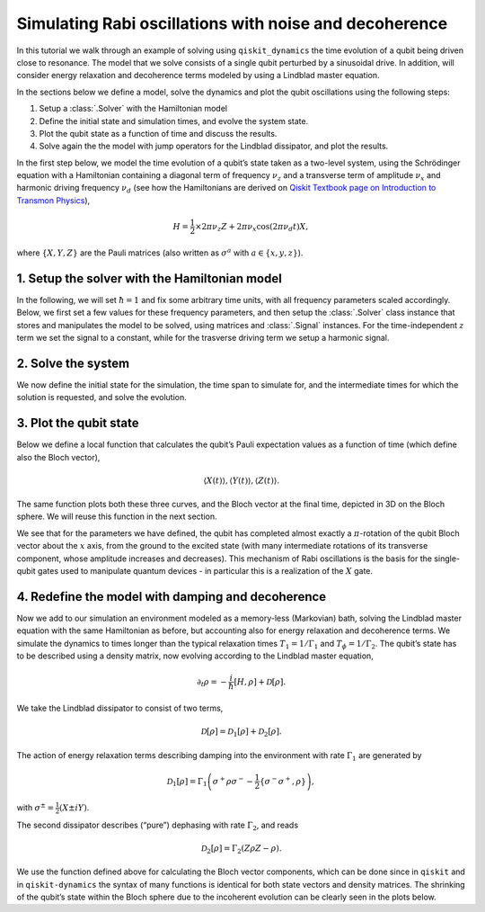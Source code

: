 Simulating Rabi oscillations with noise and decoherence
=======================================================

In this tutorial we walk through an example of solving using ``qiskit_dynamics`` the time evolution
of a qubit being driven close to resonance. The model that we solve consists of a single qubit
perturbed by a sinusoidal drive. In addition, will consider energy relaxation and decoherence terms
modeled by using a Lindblad master equation.

In the sections below we define a model, solve the dynamics and plot the qubit oscillations using
the following steps:

1. Setup a :class:`.Solver` with the Hamiltonian model
2. Define the initial state and simulation times, and evolve the system state.
3. Plot the qubit state as a function of time and discuss the results.
4. Solve again the the model with jump operators for the Lindblad dissipator, and plot the results.

In the first step below, we model the time evolution of a qubit’s state taken as a two-level system,
using the Schrödinger equation with a Hamiltonian containing a diagonal term of frequency
:math:`\nu_z` and a transverse term of amplitude :math:`\nu_x` and harmonic driving frequency
:math:`\nu_d` (see how the Hamiltonians are derived on 
`Qiskit Textbook page on Introduction to Transmon Physics
<https://github.com/Qiskit/platypus/blob/main/notebooks/v2/quantum-hardware-pulses/transmon-physics.ipynb>`_),

.. math:: H = \frac{1}{2} \times 2 \pi \nu_z {Z} + 2 \pi \nu_x \cos(2 \pi \nu_d t){X},

where :math:`\{X,Y,Z\}` are the Pauli matrices (also written as :math:`\sigma^a` with
:math:`a\in\{x,y,z\}`).

1. Setup the solver with the Hamiltonian model
----------------------------------------------

In the following, we will set :math:`\hbar=1` and fix some arbitrary time units, with all frequency
parameters scaled accordingly. Below, we first set a few values for these frequency parameters, and
then setup the :class:`.Solver` class instance that stores and manipulates the model to be solved,
using matrices and :class:`.Signal` instances. For the time-independent :math:`z` term we set the
signal to a constant, while for the trasverse driving term we setup a harmonic signal.

.. plot::
    :include-source:

    import numpy as np
    from qiskit.quantum_info import Operator
    from qiskit_dynamics import Solver, Signal


    nu_z = 10.
    nu_x = 1.
    nu_d = 9.98  # Almost on resonance with the Hamiltonian's energy levels difference, nu_z

    X = Operator.from_label('X')
    Y = Operator.from_label('Y')
    Z = Operator.from_label('Z')
    s_p = 0.5 * (X + 1j * Y)

    solver = Solver(
        static_hamiltonian=.5 * 2 * np.pi * nu_z * Z,
        hamiltonian_operators=[2 * np.pi * nu_x * X],
    )

2. Solve the system
-------------------

We now define the initial state for the simulation, the time span to simulate for, and the
intermediate times for which the solution is requested, and solve the evolution.

.. plot::
    :include-source:

    from qiskit.quantum_info.states import Statevector
    from qiskit.quantum_info import DensityMatrix

    t_final = .5 / nu_x
    tau = .005

    y0 = Statevector([1., 0.])

    n_steps = int(np.ceil(t_final / tau)) + 1
    t_eval = np.linspace(0., t_final, n_steps)
    signals = [Signal(envelope=1., carrier_freq=nu_d)]

    sol = solver.solve(t_span=[0., t_final], y0=y0, signals=signals, t_eval=t_eval)

3. Plot the qubit state
-----------------------

Below we define a local function that calculates the qubit’s Pauli expectation values as a function
of time (which define also the Bloch vector),

.. math:: \langle X(t)\rangle, \langle Y(t)\rangle, \langle Z(t)\rangle.

The same function plots both these three curves, and the Bloch vector at the final time, depicted in
3D on the Bloch sphere. We will reuse this function in the next section.

We see that for the parameters we have defined, the qubit has completed almost exactly a
:math:`\pi`-rotation of the qubit Bloch vector about the :math:`x` axis, from the ground to the
excited state (with many intermediate rotations of its transverse component, whose amplitude
increases and decreases). This mechanism of Rabi oscillations is the basis for the single-qubit
gates used to manipulate quantum devices - in particular this is a realization of the :math:`X`
gate.

.. plot::
    :include-source:

    from qiskit.visualization import plot_bloch_vector
    import matplotlib.pyplot as plt
    %matplotlib inline

    fontsize = 16

    def plot_qubit_dynamics(sol, t_eval, X, Y, Z):
        n_times = len(sol.y)
        x_data = np.zeros((n_times,))
        y_data = np.zeros((n_times,))
        z_data = np.zeros((n_times,))

        for t_i, sol_t in enumerate(sol.y):
            x_data[t_i] = sol_t.expectation_value(X).real
            y_data[t_i] = sol_t.expectation_value(Y).real
            z_data[t_i] = sol_t.expectation_value(Z).real

        _, ax = plt.subplots(figsize = (10, 6))
        plt.rcParams.update({'font.size': fontsize})
        plt.plot(t_eval, x_data, label = '$\\langle X \\rangle$')
        plt.plot(t_eval, y_data, label = '$\\langle Y \\rangle$')
        plt.plot(t_eval, z_data, label = '$\\langle Z \\rangle$')
        plt.legend(fontsize = fontsize)
        ax.set_xlabel('$t$', fontsize = fontsize)
        ax.set_title('Bloch vector vs. $t$', fontsize = fontsize)
        plt.show()

        display(plot_bloch_vector([x_data[-1], y_data[-1], z_data[-1]],
                                  f'Bloch vector at $t = {t_eval[-1]}$'))

    plot_qubit_dynamics(sol, t_eval, X, Y, Z)

4. Redefine the model with damping and decoherence
--------------------------------------------------

Now we add to our simulation an environment modeled as a memory-less (Markovian) bath, solving the
Lindblad master equation with the same Hamiltonian as before, but accounting also for energy
relaxation and decoherence terms. We simulate the dynamics to times longer than the typical
relaxation times :math:`T_1=1/\Gamma_1` and :math:`T_{\phi}=1/\Gamma_2`. The qubit’s state has to be
described using a density matrix, now evolving according to the Lindblad master equation,

.. math:: \partial_t\rho = -\frac{i}{\hbar} \left[H,\rho\right] + \mathcal{D}[\rho].

We take the Lindblad dissipator to consist of two terms,

.. math:: \mathcal{D}[\rho] = \mathcal{D}_1[\rho] + \mathcal{D}_2[\rho].

The action of energy relaxation terms describing damping into the environment with rate
:math:`\Gamma_1` are generated by

.. math:: \mathcal{D}_1[\rho] = \Gamma_1\left(\sigma^+ \rho\sigma^- - \frac{1}{2} \{\sigma^- \sigma^+,\rho\}\right),

with :math:`\sigma^{\pm}= \frac{1}{2}\left(X\pm i Y\right)`.

The second dissipator describes (“pure”) dephasing with rate :math:`\Gamma_2`, and reads

.. math:: \mathcal{D}_2[\rho] = \Gamma_2\left(Z \rho Z - \rho\right).

We use the function defined above for calculating the Bloch vector components, which can be done
since in ``qiskit`` and in ``qiskit-dynamics`` the syntax of many functions is identical for both
state vectors and density matrices. The shrinking of the qubit’s state within the Bloch sphere due
to the incoherent evolution can be clearly seen in the plots below.

.. plot::
    :include-source:

    Gamma_1 = .8
    Gamma_2 = .2

    t_final = 5.5 / max(Gamma_1, Gamma_2)

    y0 = DensityMatrix.from_label('0')
    solver = Solver(
        static_hamiltonian=.5 * 2 * np.pi * nu_z * Z,
        hamiltonian_operators=[.5 * 2 * np.pi * nu_x * X],
        static_dissipators=[np.sqrt(Gamma_1) * s_p, np.sqrt(Gamma_2) * Z]
    )

    n_steps = int(np.ceil(t_final / tau)) + 1
    t_eval = np.linspace(0., t_final, n_steps)
    signals = [Signal(envelope=1., carrier_freq=nu_d)]

    sol = solver.solve(t_span=[0., t_final], y0=y0, signals=signals, t_eval=t_eval)

    plot_qubit_dynamics(sol, t_eval, X, Y, Z)
